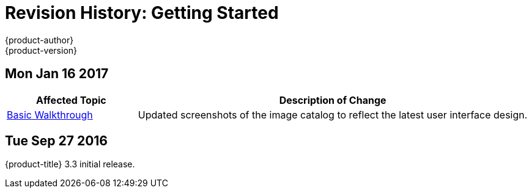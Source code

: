[[getting-started-revhistory-getting-started]]
= Revision History: Getting Started
{product-author}
{product-version}
:data-uri:
:icons:
:experimental:

// do-release: revhist-tables
== Mon Jan 16 2017

// tag::getting_started_mon_jan_16_2017[]
[cols="1,3",options="header"]
|===

|Affected Topic |Description of Change
//Mon Jan 16 2017
|xref:../getting_started/basic_walkthrough.adoc#getting-started-basic-walkthrough[Basic Walkthrough]
|Updated screenshots of the image catalog to reflect the latest user interface design.



|===

// end::getting_started_mon_jan_16_2017[]
== Tue Sep 27 2016

{product-title} 3.3 initial release.
